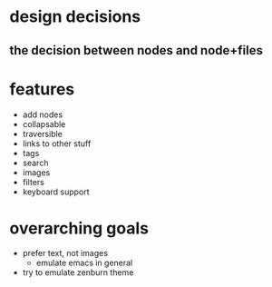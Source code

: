 * design decisions
** the decision between nodes and node+files
* features
- add nodes
- collapsable
- traversible
- links to other stuff
- tags
- search
- images
- filters
- keyboard support
* overarching goals
- prefer text, not images
  - emulate emacs in general
- try to emulate zenburn theme

